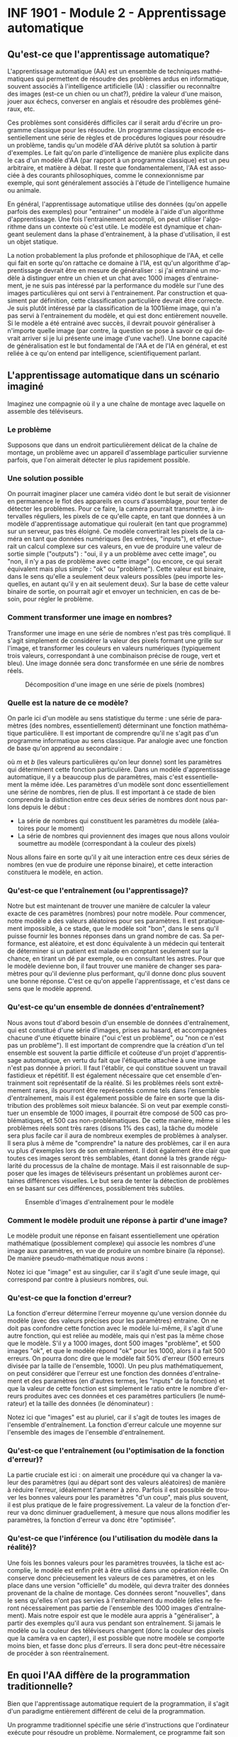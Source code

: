#+LANGUAGE: fr
#+OPTIONS: title:nil toc:nil num:nil
#+LaTeX_HEADER: \usepackage{caption}
#+LaTeX_HEADER: \captionsetup[figure]{labelformat=empty}
#+LATEX_HEADER: \usepackage{parskip}
#+LATEX_HEADER: \setcounter{section}{1}

* INF 1901 - Module 2 - Apprentissage automatique
** Qu'est-ce que l'apprentissage automatique?
L'apprentissage automatique (AA) est un ensemble de techniques
mathématiques qui permettent de résoudre des problèmes ardus en
informatique, souvent associés à l'intelligence artificielle (IA) :
classifier ou reconnaître des images (est-ce un chien ou un chat?),
prédire la valeur d'une maison, jouer aux échecs, converser en anglais
et résoudre des problèmes généraux, etc.

Ces problèmes sont considérés difficiles car il serait ardu d'écrire
un programme classique pour les résoudre. Un programme classique
encode essentiellement une série de règles et de procédures logiques
pour résoudre un problème, tandis qu'un modèle d'AA dérive plutôt sa
solution à partir d'exemples. Le fait qu'on parle d'intelligence de
manière plus explicite dans le cas d'un modèle d'AA (par rapport à un
programme classique) est un peu arbitraire, et matière à débat. Il
reste que fondamentalement, l'AA est associée à des courants
philosophiques, comme le connexionnisme par exemple, qui sont
généralement associés à l'étude de l'intelligence humaine ou animale.

#+ATTR_LATEX: :width 0.8\textwidth :float nil
[[file:./images/abeille.png]]

En général, l'apprentissage automatique utilise des données (qu'on appelle
parfois des exemples) pour "entrainer" un modèle à l'aide d'un
algorithme d'apprentissage. Une fois l'entrainement accompli, on peut
utiliser l'algorithme dans un contexte où c'est utile. Le modèle est
dynamique et changeant seulement dans la phase d'entrainement, à la
phase d'utilisation, il est un objet statique.

La notion probablement la plus profonde et philosophique de l'AA, et
celle qui fait en sorte qu'on rattache ce domaine à l'IA, est qu'un
algorithme d'apprentissage devrait être en mesure de généraliser : si
j'ai entrainé un modèle à distinguer entre un chien et un chat avec
1000 images d'entrainement, je ne suis pas intéressé par la
performance du modèle sur l'une des images particulières qui ont servi
à l'entrainement. Par construction et quasiment par définition, cette
classification particulière devrait être correcte. Je suis plutôt
intéressé par la classification de la 1001ième image, qui n'a pas
servi à l'entrainement du modèle, et qui est donc entièrement
nouvelle. Si le modèle a été entrainé avec succès, il devrait pouvoir
généraliser à n'importe quelle image (par contre, la question se pose
à savoir ce qui devrait arriver si je lui présente une image d'une
vache!). Une bonne capacité de généralisation est le but fondamental
de l'AA et de l'IA en général, et est reliée à ce qu'on entend par
intelligence, scientifiquement parlant.
** L'apprentissage automatique dans un scénario imaginé
Imaginez une compagnie où il y a une chaîne de montage avec laquelle
on assemble des téléviseurs.

#+ATTR_LATEX: :width 0.8\textwidth :float nil
[[file:./images/tv_assembly_line.png]]

*** Le problème

Supposons que dans un endroit particulièrement délicat de la chaîne de
montage, un problème avec un appareil d'assemblage particulier
survienne parfois, que l'on aimerait détecter le plus rapidement
possible.

*** Une solution possible

On pourrait imaginer placer une caméra vidéo dont le but serait de
visionner en permanence le flot des appareils en cours d'assemblage,
pour tenter de détecter les problèmes. Pour ce faire, la caméra
pourrait transmettre, à intervalles réguliers, les pixels de ce
qu'elle capte, en tant que données à un modèle d'apprentissage automatique
qui roulerait (en tant que programme) sur un serveur, pas très
éloigné. Ce modèle convertirait les pixels de la caméra en tant que
données numériques (les entrées, "inputs"), et effectuerait un calcul
complexe sur ces valeurs, en vue de produire une valeur de sortie
simple ("outputs") : "oui, il y a un problème avec cette image", ou
"non, il n'y a pas de problème avec cette image" (ou encore, ce qui
serait équivalent mais plus simple : "ok" ou "problème"). Cette valeur
est binaire, dans le sens qu'elle a seulement deux valeurs possibles
(peu importe lesquelles, en autant qu'il y en ait seulement deux). Sur
la base de cette valeur binaire de sortie, on pourrait agir et envoyer
un technicien, en cas de besoin, pour régler le problème.

#+ATTR_LATEX: :width 0.8\textwidth :float nil
[[file:./images/tv_assembly_line_with_camera.png]]

*** Comment transformer une image en nombres?

Transformer une image en une série de nombres n'est pas très
compliqué. Il s'agit simplement de considérer la valeur des pixels
formant une grille sur l'image, et transformer les couleurs en valeurs
numériques (typiquement trois valeurs, correspondant à une combinaison
précise de rouge, vert et bleu). Une image donnée sera donc
transformée en une série de nombres réels.

#+CAPTION: Décomposition d'une image en une série de pixels (nombres)
#+ATTR_LATEX: :width 0.8\textwidth :float nil
[[file:./images/tv_pixel_grid.png]]

*** Quelle est la nature de ce modèle?

On parle ici d'un modèle au sens statistique du terme : une série de
paramètres (des nombres, essentiellement) déterminant une fonction
mathématique particulière. Il est important de comprendre qu'il ne
s'agit pas d'un programme informatique au sens classique. Par analogie
avec une fonction de base qu'on apprend au secondaire :

#+BEGIN_EXPORT latex
\[
f(x) = mx + b
\]
#+END_EXPORT

où $m$ et $b$ (les valeurs particulières qu'on leur donne) sont les
paramètres qui déterminent cette fonction particulière. Dans un modèle
d'apprentissage automatique, il y a beaucoup plus de paramètres, mais
c'est essentiellement la même idée. Les paramètres d'un modèle sont
donc essentiellement une sérine de nombres, rien de plus. Il est
important à ce stade de bien comprendre la distinction entre ces deux
séries de nombres dont nous parlons depuis le début :

- La série de nombres qui constituent les paramètres du modèle
  (aléatoires pour le moment)
- La série de nombres qui proviennent des images que nous allons
  vouloir soumettre au modèle (correspondant à la couleur des pixels)

Nous allons faire en sorte qu'il y ait une interaction entre ces deux
séries de nombres (en vue de produire une réponse binaire), et cette
interaction constituera le modèle, en action.

#+ATTR_LATEX: :width 0.8\textwidth :float nil
[[file:./images/model_parameters.png]]

*** Qu'est-ce que l'entraînement (ou l'apprentissage)?

Notre but est maintenant de trouver une manière de calculer la valeur
exacte de ces paramètres (nombres) pour notre modèle. Pour commencer,
notre modèle a des valeurs aléatoires pour ses paramètres. Il est
pratiquement impossible, à ce stade, que le modèle soit "bon", dans le
sens qu'il puisse fournir les bonnes réponses dans un grand nombre de
cas. Sa performance, est aléatoire, et est donc équivalente à un
médecin qui tenterait de déterminer si un patient est malade en
comptant seulement sur la chance, en tirant un dé par exemple, ou en
consultant les astres. Pour que le modèle devienne bon, il faut
trouver une manière de changer ses paramètres pour qu'il devienne plus
performant, qu'il donne donc plus souvent une bonne réponse. C'est ce
qu'on appelle l'apprentissage, et c'est dans ce sens que le modèle
apprend.

*** Qu'est-ce qu'un ensemble de données d'entraînement?

Nous avons tout d'abord besoin d'un ensemble de données
d'entraînement, qui est constitué d'une série d'images, prises au
hasard, et accompagnées chacune d'une étiquette binaire ("oui c'est un
problème", ou "non ce n'est pas un problème"). Il est important de
comprendre que la création d'un tel ensemble est souvent la partie
difficile et coûteuse d'un projet d'apprentissage automatique, en vertu du
fait que l'étiquette attachée à une image n'est pas donnée à priori.
Il faut l'établir, ce qui constitue souvent un travail fastidieux et
répétitif. Il est également nécessaire que cet ensemble d'entrainment
soit représentatif de la réalité. Si les problèmes réels sont
extrêmement rares, ils pourront être représentés comme tels dans
l'ensemble d'entraînement, mais il est également possible de faire en
sorte que la distribution des problèmes soit mieux balancée. Si on
veut par exemple constituer un ensemble de 1000 images, il pourrait
être composé de 500 cas problématiques, et 500 cas non-problématiques.
De cette manière, même si les problèmes réels sont très rares (disons
1% des cas), la tâche du modèle sera plus facile car il aura de
nombreux exemples de problèmes à analyser. Il sera plus à même de
"comprendre" la nature des problèmes, car il en aura vu plus
d'exemples lors de son entraînement. Il doit également être clair que
toutes ces images seront très semblables, étant donné la très grande
régularité du processus de la chaîne de montage. Mais il est
raisonnable de supposer que les images de téléviseurs présentant un
problèmes auront certaines différences visuelles. Le but sera de
tenter la détection de problèmes en se basant sur ces différences,
possiblement très subtiles.

#+CAPTION: Ensemble d'images d'entraînement pour le modèle
#+ATTR_LATEX: :width 0.8\textwidth :float nil
[[file:./images/training_set.png]]

*** Comment le modèle produit une réponse à partir d'une image?

Le modèle produit une réponse en faisant essentiellement une opération
mathématique (possiblement complexe) qui associe les nombres d'une
image aux paramètres, en vue de produire un nombre binaire (la
réponse). De manière pseudo-mathématique nous avons :

#+BEGIN_EXPORT latex
\[
\text{modèle(image, param\`etres)} = \text{ok/probl\`eme}.
\]
#+END_EXPORT

Notez ici que "image" est au singulier, car il s'agit d'une seule
image, qui correspond par contre à plusieurs nombres, oui.

*** Qu'est-ce que la fonction d'erreur?

La fonction d'erreur détermine l'erreur moyenne qu'une version donnée
du modèle (avec des valeurs précises pour les paramètres) entraine. On
ne doit pas confondre cette fonction avec le modèle lui-même, il
s'agit d'une autre fonction, qui est reliée au modèle, mais qui n'est
pas la même chose que le modèle. S'il y a 1000 images, dont 500 images
"problème", et 500 images "ok", et que le modèle répond "ok" pour les
1000, alors il a fait 500 erreurs. On pourra donc dire que le modèle
fait 50% d'erreur (500 erreurs divisée par la taille de l'ensemble,
1000). Un peu plus mathématiquement, on peut considérer que l'erreur
est une fonction des données d'entraînement et des paramètres (en
d'autres termes, les "inputs" de la fonction) et que la valeur de
cette fonction est simplement le ratio entre le nombre d'erreurs
produites avec ces données et ces paramètres particuliers (le
numérateur) et la taille des données (le dénominateur) :

#+BEGIN_EXPORT latex
\[
\text{erreur(images, param\`etres)} = \frac{\text{nombre d'erreurs}}{\text{taille(images)}}.
\]
#+END_EXPORT

Notez ici que "images" est au pluriel, car il s'agit de toutes les
images de l'ensemble d'entraînement. La fonction d'erreur calcule une
moyenne sur l'ensemble des images de l'ensemble d'entraînement.

*** Qu'est-ce que l'entraînement (ou l'optimisation de la fonction d'erreur)?

La partie cruciale est ici : on aimerait une procédure qui va changer
la valeur des paramètres (qui au départ sont des valeurs aléatoires)
de manière à réduire l'erreur, idéalement l'amener à zéro. Parfois il
est possible de trouver les bonnes valeurs pour les paramètres "d'un
coup", mais plus souvent, il est plus pratique de le faire
progressivement. La valeur de la fonction d'erreur va donc diminuer
graduellement, à mesure que nous allons modifier les paramètres, la
fonction d'erreur va donc être "optimisée".

*** Qu'est-ce que l'inférence (ou l'utilisation du modèle dans la réalité)?

Une fois les bonnes valeurs pour les paramètres trouvées, la tâche est
accomplie, le modèle est enfin prêt à être utilisé dans une opération
réelle. On conserve donc précieusement les valeurs de ces paramètres,
et on les place dans une version "officielle" du modèle, qui devra
traiter des données provenant de la chaîne de montage. Ces données
seront "nouvelles", dans le sens qu'elles n'ont pas servies à
l'entraînement du modèle (elles ne feront nécessairement pas partie de
l'ensemble des 1000 images d'entraînement). Mais notre espoir est que
le modèle aura appris à "généraliser", à partir des exemples qu'il
aura vus pendant son entraînement. Si jamais le modèle ou la couleur
des téléviseurs changent (donc la couleur des pixels que la caméra va
en capter), il est possible que notre modèle se comporte moins bien,
et fasse donc plus d'erreurs. Il sera donc peut-être nécessaire de
procéder à son réentraînement.

** En quoi l'AA diffère de la programmation traditionnelle?
Bien que l'apprentissage automatique requiert de la programmation, il
s'agit d'un paradigme entièrement différent de celui de la
programmation.

Un programme traditionnel spécifie une série d'instructions que
l'ordinateur exécute pour résoudre un problème. Normalement, ce
programme fait son travail en relation avec des données fournies par
l'utilisateur. Le programme dans ce cas est une série d'instructions
symboliques dans un langage de programmation.

Un modèle d'AA (déjà entrainé) va prendre en entrée des données
fournies par l'utilisateur, et va fournir une réponse appropriée après
avoir effectué une série d'opérations mathématiques. Si on veut
absolument parler de "programme" dans ce cas, on peut parler des
opérations mathématiques (pas nécessairement symboliques) qui sont
effectuées sur les données, pour les transformer en réponse. Il est
important de comprendre que même si un modèle d'AA est avant tout un
objet mathématique (un modèle avec ses paramètres), son implémentation
concrète se fait quand même toujours avec un langage de programmation.
** En quoi l'AA diffère de l'IA?
L'intelligence artificielle est le domaine plus vaste, qui englobe
l'apprentissage automatique et l'intelligence artificielle classique (plus
ancienne) et dite symbolique (en anglais on utilise parfois le terme
GOFAI, "good old fashioned artificial intelligence"). Il est important
de comprendre que ces deux disciplines sont distinctes et ont des
méthodes profondément différentes, et l'histoire de leur développement
est entièrement différente. Dans un certain sens, l'AA est une forme
plus spécialisée et un peu plus récente d'IA, plus mathématique, moins
symbolique, et clairement celle qui domine la période actuelle. Les
mathématiques qui sont le plus souvent associées à l'apprentissage
machine sont l'algèbre linéaire et les probabilités, qui elles-mêmes
entretiennent des liens étroits.
** En quoi l'AA diffère des statistiques?
L'apprentissage automatique, conceptuellement, est pratiquement un
synonyme de statistiques. Les deux domaines entretiennent des
relations très étroites, et la distinction est parfois assez
difficile. Dans les deux cas on parle de modèles, d'entraînement (ou
recherche des paramètres), d'inférence, etc. Toutefois l'AA est plus
axée sur les problèmes dont la modélisation se fait en très haute
dimension, comme l'analyse d'images ou le traitement du langage. De
plus, l'accent en AA est davantage mis sur les aspects
computationnels, par opposition aux mathématiques (bien que l'AA
demeure très mathématique en substance). En résumé, les statistiques
ont une saveur mathématique et scientifique, tandis que l'AA a une
saveur plus mathématique et informatique (ou computationnelle).
** Comment représenter les données
Un problème crucial qui se pose en AA est comment adéquatement
représenter les données, pour qu'elles soient traitables et
compréhensibles à la fois par l'ordinateur ainsi que le modèle (ou
algorithme) d'apprentissage qu'on veut utiliser. Il existe de
nombreuses manières de faire cela, mais un thème récurrent est
l'utilisation d'espaces vectoriels pour représenter les données, ce
qui est très étroitement relié au fait que la plupart des techniques
d'AA touchent de près ou de loin l'algèbre linéaire. Une image, par
exemple, sera un point dans un espace vectoriel à très haute dimension
(autant de dimensions qu'il y a de pixels!), et un mot pourrait être
un point dans un espace vectoriel extrêmement épars ("sparse") pour
représenter la présence ou l'absence d'un mot. Il est également
possible de représenter le sens des mots à l'aide d'un espace
vectoriel, dont les grands modèles de langage (GML) font usage, comme
nous le verrons au module 4.

On parle souvent de "caractéristiques" ("features" en anglais) en AA,
qui sont les valeurs souvent numériques, mais pas toujours, qui
décrivent les instances (donc des "objets") que l'on tente de traiter.
Classiquement, on fait de "l'ingénierie de caractéristiques" sur les
données, pour tenter de les transformer de manière à améliorer les
performances d'un algorithme. Le AA très moderne qui utilise les
réseaux de neurones profonds tend à faire en sorte qu'on a moins
besoin de ce genre de techniques, car les transformations sont faites
automatiquement, par le réseau de neurones lui-même, comme nous le
verrons au module 3.
** Les différents paradigmes de l'AA
Il existe plusieurs manières de catégoriser les algorithmes
d'apprentissage automatique, selon leur structure même, mais aussi selon
la nature et la structure des problèmes qu'ils tentent de résoudre.
Nous allons considérer deux schémas de classement fondamentaux :

- L'apprentissage supervisé versus non-supervisé
- L'apprentissage paramétrique versus non-paramétrique
*** Apprentissage supervisé (classification, regression)
L'apprentissage supervisé fonctionne à partir de données pour
lesquelles la "bonne réponse" (i.e. celle qu'on aimerait que
l'algorithme fournisse systématiquement, une fois entrainé) est
fournie, en tant que donnée d'entrainement.
*** Régression
Une régression est une famille d'algorithmes d'apprentissage supervisé
(ou plus classiquement, de modélisation statistique) dont le but est
de découvrir une fonction numérique continue, au sens classique
mathématique (dans sa forme la plus simple, une fonction associe une
valeur numérique du domaine X vers l'image Y).

- Régression linéaire (ex. à partir du nombre de pièces et l'année de construction, on aimerait prédire le prix d'une maison)
- Réseau de neurones
*** Classification
Une autre famille d'algorithmes d'apprentissage supervisé tente plutôt
de découvrir une fonction de classification, qui associe une série de
caractéristiques à une catégorie particulière (dont le nombre est fini
et connu d'avance).

- Régression logistique (ex1: à partir du nombre d'heures étudiées et du nombre de cours, prédire si un étudiant a gradué ou non, ex2: à partir des caractéristques des passagers du Titanic, prédire s'ils ont survévu ou non)
- k-NN
- Arbres de décision
- Naive Bayes
- Réseau de neurones
*** Apprentissage non-supervisé
Nous avons vu qu'une caractéristique essentielle de l'apprentissage
supervisé est que la "bonne réponse" (qu'il s'agisse du prix réel
d'une maison, ou la variable binaire oui/non correspondant au fait
qu'un étudiant ait échoué ou non) est fournie avec les données
d'entrainement. Un algorithme d'apprentissage supervisé (nous avons vu
qu'il y en avait plusieurs) utilise cette "bonne réponse" comme une
cible cruciale qu'il doit s'efforcer d'atteindre, de modéliser donc.
En contraste, un algorithme non-supervisé n'a pas cette "bonne
réponse", il n'a que des données non-étiquettées. Les algorithmes de
cette famille ont donc une tâche entièrement différente que celle de
l'apprentissage supervisé. Il doivent découvrir la structure inhérente
aux données, de manière autonome, tout en étant guidé possible par des
hypothèses. Par exemple, si les données sont des mesures décrivant un
ensemble de fleurs de différentes espèces, il est possible que je
sache à priori combien d'espèces l'ensemble d'entrainement contient.
Dans ce cas, supposons que je sache qu'il y a trois espèces, alors
l'algorithme n'aura qu'à découvrir ces trois groupes, et associer
chaque exemple à un groupe en particulier. Il pourrait être également
possible que le nombre d'espèces soit à priori inconnu, ce qui rendrait
la tâche de l'algorithme de classification encore plus difficile.
*** Partitionnement (clustering)
Avec un algorithme de partitionnement, on peut découvrir des
"agrégats", ou des groupes naturels dans les données.

- k-Means
- DBScan
- Hierarchical clustering
*** Réduction de la dimensionnalité
En tentant de réduire la dimensionnalité des données, on peut
découvrir sa structure inhérente, ce qui est souvent utile en
visualisation (par exemple, une donnée exprimée en très haute
dimension peut être plus facile à comprendre ou visualiser en 2d ou
3d).

- PCA

*** Apprentissage paramétrique versus non-paramétrique
Il existe une autre manière, complètement différente, de classifier
les algorithmes d'apprentissage : si l'algorithme est implémenté à
l'aide d'une fonction mathématique essentiellement définie par des
paramètres, qui sont indépendants des données qui seront traitées par
l'algorithme, on parle d'apprentissage paramétrique. Avec l'apprentissage non-paramétrique, en contraste, la fonction de décision est définie à partir des données d'entraînement. Les données elles-mêmes constituent l'algorithme.

Exemples d'algorithmes paramétriques :

- Régression linéaire (apprentissage supervisé)
- Régression logistique (supervisé)
- Réseau de neurones

Exemples d'algorithmes non-paramétriques :

- Arbres de décision
- k-NN

Pour certains algorithmes, la frontière entre ces deux classes est un peu plus floue.
*** Apprentissage par renforcement (RL)
L'apprentissage par renforcement (APR) est un autre paradigme
d'apprentissage automatique, très différent des précédents dont nous avons
parlés. On peut généraliser les apprentissages supervisé et
non-supervisé en considérant qu'ils sont une forme de "reconnaissance
de motifs" (en anglais "pattern recognition"). Les mécanismes de ce
genre sont souvent associés aux fonctions cognitives de la perception,
chez les humains. Par exemple, mes yeux perçoivent une information
visuelle qu'on m'a appris à classifier en tant que "balle", alors
quand je vois une balle, la classification appropriée est effectuée
par mon esprit (exemple d'apprentissage supervisé). D'une manière
apparentée mais un peu différente, il se peut que mes yeux détectent,
lors d'une promenade en forêt, une forme ou des couleurs
particulières, que je ne parviens pas à identifier, mais qui vont tout
de même attirer mon attention (exemple d'apprentissage non-supervisé).
En contraste de cette reconnaissance de motifs, l'apprentissage par
renforcement est plutôt une modélisation du comportement, plutôt que
de la perception (quelle action devrait être posée dans ce contexte
particulier). L'APR est souvent utilisé dans les jeux et la robotique.
** Réseaux de neurones
Les réseaux de neurones sont un algorithme d'apprentissage
classiquement supervisé (mais cela va au-delà) extrêmement puissant et
versatile, qui est l'élément clé à la base des révolutions de
l'apprentissage profond et de l'IA génératif des temps récents. L'idée
est de faire passer les données représentées à travers une série de
couches de neurones, connectées par des matrices de poids (nombres
réels), de manière à les transformer de manière extrêmement complexe
et non-linéaire, afin de pouvoir découvrir des associations
extrêmement sophistiquées et subtiles entre les données d'entrée (par
exemple le prompt de ChatGPT) et les données de sortie (sa réponse).
Le nombre de couches internes fait en sorte que ces réseaux sont
qualifiés de "profonds", ce qui mène à l'apprentissage profond (deep
learning).
** Les applications de l'AA
- Modélisation
- Tests médicaux
- Jeux
- Chatbot
- Etc.
** Apprentissage automatique et programmation

TODO: parler de scikit-learn
